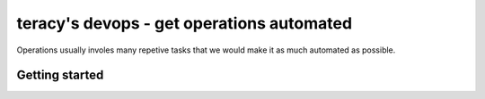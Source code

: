 ==========================================
teracy's devops - get operations automated
==========================================

Operations usually involes many repetive tasks that we would make it as much automated as possible.

Getting started
---------------
